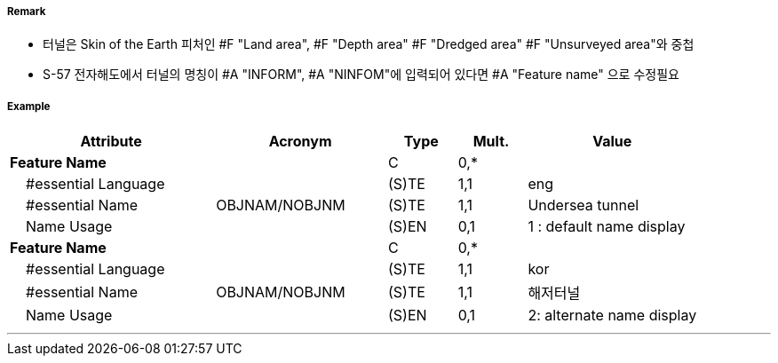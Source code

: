 // tag::Tunnel[]
===== Remark
- 터널은 Skin of the Earth 피처인 #F "Land area", #F "Depth area" #F "Dredged area" #F "Unsurveyed area"와 중첩
- S-57 전자해도에서 터널의 명칭이 #A "INFORM", #A "NINFOM"에 입력되어 있다면 #A "Feature name" 으로 수정필요

===== Example
[cols="30,25,10,10,25", options="header"]
|===
|Attribute |Acronym |Type |Mult. |Value
|**Feature Name**||C|0,*| 
|    #essential Language||(S)TE|1,1| eng
|    #essential Name|OBJNAM/NOBJNM|(S)TE|1,1| Undersea tunnel 
|    Name Usage||(S)EN|0,1| 1 : default name display
|**Feature Name**||C|0,*| 
|    #essential Language||(S)TE|1,1| kor
|    #essential Name|OBJNAM/NOBJNM|(S)TE|1,1| 해저터널
|    Name Usage||(S)EN|0,1| 2: alternate name display
|===

---
// end::Tunnel[]
